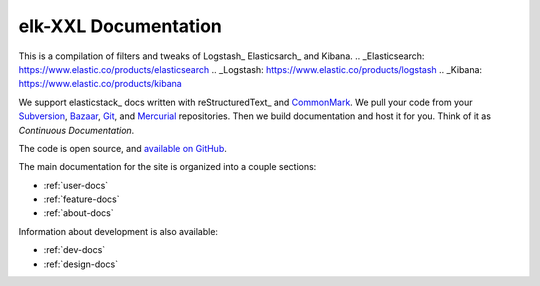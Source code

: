 
========================
elk-XXL Documentation
========================

This is a compilation of filters and tweaks of Logstash_ Elasticsarch_ and Kibana.
.. _Elasticsearch: https://www.elastic.co/products/elasticsearch
.. _Logstash: https://www.elastic.co/products/logstash
.. _Kibana: https://www.elastic.co/products/kibana

We support elasticstack_ docs written with reStructuredText_ and `CommonMark`_.
We pull your code from your Subversion_, Bazaar_, Git_, and Mercurial_ repositories.
Then we build documentation and host it for you.
Think of it as *Continuous Documentation*.

The code is open source, and `available on GitHub`_.


.. _CommonMark: http://commonmark.org/
.. _Markdown: http://daringfireball.net/projects/markdown/syntax
.. _Subversion: http://subversion.tigris.org/
.. _Bazaar: http://bazaar.canonical.com/
.. _Git: http://git-scm.com/
.. _Mercurial: https://www.mercurial-scm.org/
.. _available on GitHub: http://github.com/rtfd/readthedocs.org

The main documentation for the site is organized into a couple sections:

* :ref:`user-docs`
* :ref:`feature-docs`
* :ref:`about-docs`

Information about development is also available:

* :ref:`dev-docs`
* :ref:`design-docs`
